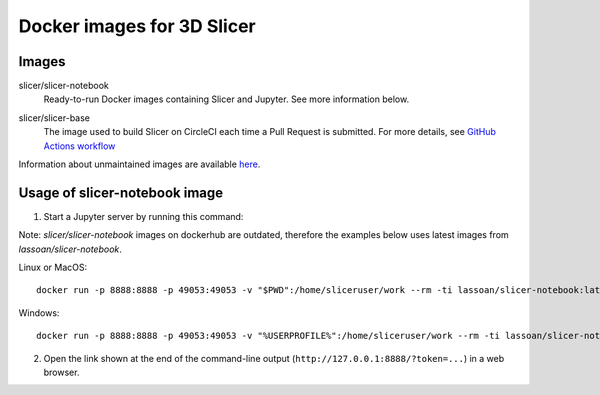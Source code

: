 Docker images for 3D Slicer
***************************

Images
======

.. |slicer-notebook-images| image:: https://img.shields.io/docker/image-size/slicer/slicer-notebook/latest
  :target: https://hub.docker.com/r/slicer/slicer-notebook

slicer/slicer-notebook
  |slicer-notebook-images| Ready-to-run Docker images containing Slicer and Jupyter. See more information below.

.. |slicer-base-images| image:: https://img.shields.io/docker/image-size/slicer/slicer-base/latest
  :target: https://hub.docker.com/r/slicer/slicer-base

slicer/slicer-base
  |slicer-base-images| The image used to build Slicer on CircleCI each time a Pull Request is submitted. For more details, see `GitHub Actions workflow <https://github.com/Slicer/Slicer/tree/main/.github>`_

Information about unmaintained images are available `here <unmaintained-images.rst>`_.

Usage of slicer-notebook image
==============================

1. Start a Jupyter server by running this command:

Note: `slicer/slicer-notebook` images on dockerhub are outdated, therefore the examples below uses latest images from `lassoan/slicer-notebook`.

Linux or MacOS::

    docker run -p 8888:8888 -p 49053:49053 -v "$PWD":/home/sliceruser/work --rm -ti lassoan/slicer-notebook:latest

Windows::

    docker run -p 8888:8888 -p 49053:49053 -v "%USERPROFILE%":/home/sliceruser/work --rm -ti lassoan/slicer-notebook:latest

2. Open the link shown at the end of the command-line output (``http://127.0.0.1:8888/?token=...``) in a web browser.
